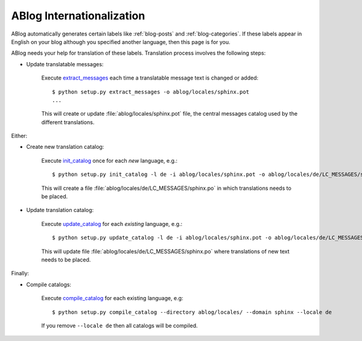 ABlog Internationalization
==========================

.. post:: Aug 30, 2014
   :tags: i18n
   :category: Manual
   :author: Luc, Ahmet
   :language: Chinese

ABlog automatically generates certain labels like :ref:`blog-posts` and :ref:`blog-categories`.
If these labels appear in English on your blog although you specified another language, then this page is for you.

ABlog needs your help for translation of these labels.
Translation process involves the following steps:

* Update translatable messages:

   Execute extract_messages_ each time a translatable message text is changed or added::

      $ python setup.py extract_messages -o ablog/locales/sphinx.pot
      ...

   This will create or update :file:`ablog/locales/sphinx.pot` file, the central messages catalog used by the different translations.

Either:

* Create new translation catalog:

   Execute init_catalog_ once for each *new* language, e.g.::

      $ python setup.py init_catalog -l de -i ablog/locales/sphinx.pot -o ablog/locales/de/LC_MESSAGES/sphinx.po

   This will create a file :file:`ablog/locales/de/LC_MESSAGES/sphinx.po` in which translations needs to be placed.

* Update translation catalog:

   Execute update_catalog_ for each *existing* language, e.g.::

      $ python setup.py update_catalog -l de -i ablog/locales/sphinx.pot -o ablog/locales/de/LC_MESSAGES/sphinx.po

   This will update file :file:`ablog/locales/de/LC_MESSAGES/sphinx.po` where translations of new text needs to be placed.

Finally:

* Compile catalogs:

   Execute compile_catalog_ for each existing language, e.g::

     $ python setup.py compile_catalog --directory ablog/locales/ --domain sphinx --locale de

   If you remove ``--locale de`` then all catalogs will be compiled.

.. _extract_messages: https://babel.pocoo.org/en/latest/setup.html#extract-messages
.. _init_catalog: https://babel.pocoo.org/en/latest/setup.html#init-catalog
.. _update_catalog: https://babel.pocoo.org/en/latest/setup.html#update-catalog
.. _compile_catalog: https://babel.pocoo.org/en/latest/setup.html#compile-catalog
